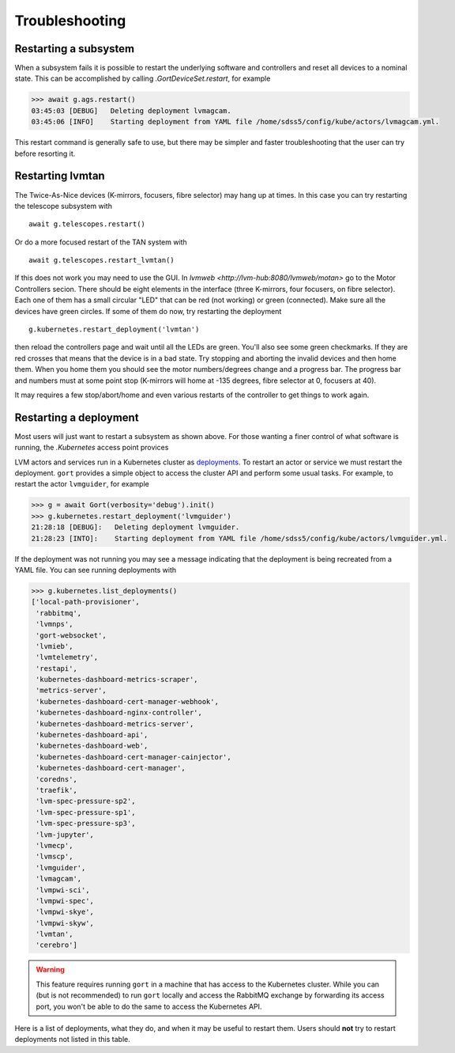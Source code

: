 .. _troubleshooting:

Troubleshooting
===============

Restarting a subsystem
----------------------

When a subsystem fails it is possible to restart the underlying software and controllers and reset all devices to a nominal state. This can be accomplished by calling `.GortDeviceSet.restart`, for example

.. code:: python

    >>> await g.ags.restart()
    03:45:03 [DEBUG]   Deleting deployment lvmagcam.
    03:45:06 [INFO]    Starting deployment from YAML file /home/sdss5/config/kube/actors/lvmagcam.yml.

This restart command is generally safe to use, but there may be simpler and faster troubleshooting that the user can try before resorting it.

Restarting lvmtan
-----------------

The Twice-As-Nice devices (K-mirrors, focusers, fibre selector) may hang up at times. In this case you can try restarting the telescope subsystem with ::

    await g.telescopes.restart()

Or do a more focused restart of the TAN system with ::

    await g.telescopes.restart_lvmtan()

If this does not work you may need to use the GUI. In `lvmweb <http://lvm-hub:8080/lvmweb/motan>` go to the Motor Controllers secion. There should be eight elements in the interface (three K-mirrors, four focusers, on fibre selector). Each one of them has a small circular "LED" that can be red (not working) or green (connected). Make sure all the devices have green circles. If some of them do now, try restarting the deployment ::

    g.kubernetes.restart_deployment('lvmtan')

then reload the controllers page and wait until all the LEDs are green. You'll also see some green checkmarks. If they are red crosses that means that the device is in a bad state. Try stopping and aborting the invalid devices and then home them. When you home them you should see the motor numbers/degrees change and a progress bar. The progress bar and numbers must at some point stop (K-mirrors will home at -135 degrees, fibre selector at 0, focusers at 40).

It may requires a few stop/abort/home and even various restarts of the controller to get things to work again.

Restarting a deployment
-----------------------

Most users will just want to restart a subsystem as shown above. For those wanting a finer control of what software is running, the `.Kubernetes` access point provices

LVM actors and services run in a Kubernetes cluster as `deployments <https://kubernetes.io/docs/concepts/workloads/controllers/deployment/>`__. To restart an actor or service we must restart the deployment. ``gort`` provides a simple object to access the cluster API and perform some usual tasks. For example, to restart the actor ``lvmguider``, for example

.. code:: python

    >>> g = await Gort(verbosity='debug').init()
    >>> g.kubernetes.restart_deployment('lvmguider')
    21:28:18 [DEBUG]:   Deleting deployment lvmguider.
    21:28:23 [INTO]:    Starting deployment from YAML file /home/sdss5/config/kube/actors/lvmguider.yml.

If the deployment was not running you may see a message indicating that the deployment is being recreated from a YAML file. You can see running deployments with

.. code:: python

    >>> g.kubernetes.list_deployments()
    ['local-path-provisioner',
     'rabbitmq',
     'lvmnps',
     'gort-websocket',
     'lvmieb',
     'lvmtelemetry',
     'restapi',
     'kubernetes-dashboard-metrics-scraper',
     'metrics-server',
     'kubernetes-dashboard-cert-manager-webhook',
     'kubernetes-dashboard-nginx-controller',
     'kubernetes-dashboard-metrics-server',
     'kubernetes-dashboard-api',
     'kubernetes-dashboard-web',
     'kubernetes-dashboard-cert-manager-cainjector',
     'kubernetes-dashboard-cert-manager',
     'coredns',
     'traefik',
     'lvm-spec-pressure-sp2',
     'lvm-spec-pressure-sp1',
     'lvm-spec-pressure-sp3',
     'lvm-jupyter',
     'lvmecp',
     'lvmscp',
     'lvmguider',
     'lvmagcam',
     'lvmpwi-sci',
     'lvmpwi-spec',
     'lvmpwi-skye',
     'lvmpwi-skyw',
     'lvmtan',
     'cerebro']

.. warning::
    This feature requires running ``gort`` in a machine that has access to the Kubernetes cluster. While you can (but is not recommended) to run ``gort`` locally and access the RabbitMQ exchange by forwarding its access port, you won't be able to do the same to access the Kubernetes API.

Here is a list of deployments, what they do, and when it may be useful to restart them. Users should **not** try to restart deployments not listed in this table.

.. csv-table::
   :file: data/deployments.csv
   :widths: 20, 35, 45
   :header-rows: 1
